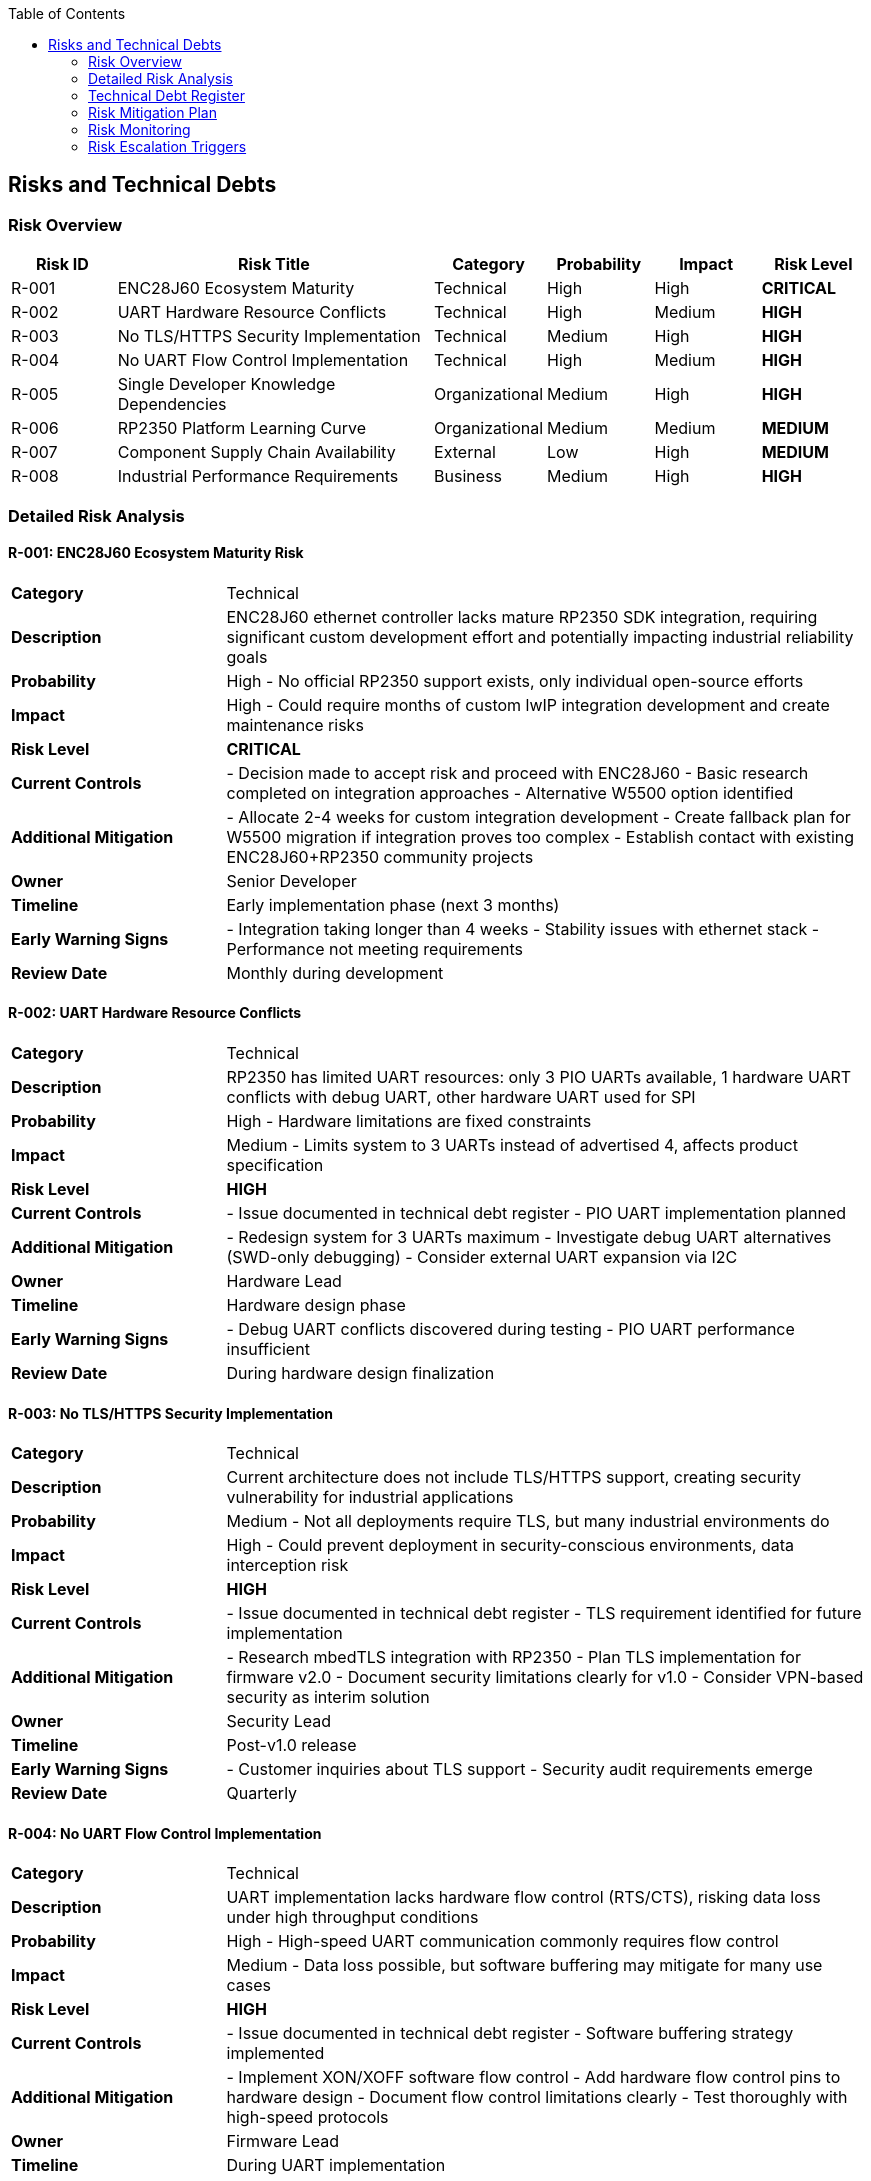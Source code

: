 :jbake-title: Risks and Technical Debts
:jbake-type: page_toc
:jbake-status: published
:jbake-menu: arc42
:jbake-order: 11
:filename: /chapters/11_technical_risks.adoc
ifndef::imagesdir[:imagesdir: ../../images]

:toc:



[[section-technical-risks]]
== Risks and Technical Debts


ifdef::arc42help[]

endif::arc42help[]

=== Risk Overview

[cols="1,3,1,1,1,1"]
|===
| Risk ID | Risk Title | Category | Probability | Impact | Risk Level

| R-001 | ENC28J60 Ecosystem Maturity | Technical | High | High | **CRITICAL**
| R-002 | UART Hardware Resource Conflicts | Technical | High | Medium | **HIGH**
| R-003 | No TLS/HTTPS Security Implementation | Technical | Medium | High | **HIGH**
| R-004 | No UART Flow Control Implementation | Technical | High | Medium | **HIGH**
| R-005 | Single Developer Knowledge Dependencies | Organizational | Medium | High | **HIGH**
| R-006 | RP2350 Platform Learning Curve | Organizational | Medium | Medium | **MEDIUM**
| R-007 | Component Supply Chain Availability | External | Low | High | **MEDIUM**
| R-008 | Industrial Performance Requirements | Business | Medium | High | **HIGH**
|===

=== Detailed Risk Analysis

==== R-001: ENC28J60 Ecosystem Maturity Risk

[cols="1,3"]
|===
| **Category** | Technical
| **Description** | ENC28J60 ethernet controller lacks mature RP2350 SDK integration, requiring significant custom development effort and potentially impacting industrial reliability goals
| **Probability** | High - No official RP2350 support exists, only individual open-source efforts
| **Impact** | High - Could require months of custom lwIP integration development and create maintenance risks
| **Risk Level** | **CRITICAL**
| **Current Controls** | - Decision made to accept risk and proceed with ENC28J60
- Basic research completed on integration approaches
- Alternative W5500 option identified
| **Additional Mitigation** | - Allocate 2-4 weeks for custom integration development
- Create fallback plan for W5500 migration if integration proves too complex
- Establish contact with existing ENC28J60+RP2350 community projects
| **Owner** | Senior Developer
| **Timeline** | Early implementation phase (next 3 months)
| **Early Warning Signs** | - Integration taking longer than 4 weeks
- Stability issues with ethernet stack
- Performance not meeting requirements
| **Review Date** | Monthly during development
|===

==== R-002: UART Hardware Resource Conflicts

[cols="1,3"]
|===
| **Category** | Technical
| **Description** | RP2350 has limited UART resources: only 3 PIO UARTs available, 1 hardware UART conflicts with debug UART, other hardware UART used for SPI
| **Probability** | High - Hardware limitations are fixed constraints
| **Impact** | Medium - Limits system to 3 UARTs instead of advertised 4, affects product specification
| **Risk Level** | **HIGH**
| **Current Controls** | - Issue documented in technical debt register
- PIO UART implementation planned
| **Additional Mitigation** | - Redesign system for 3 UARTs maximum
- Investigate debug UART alternatives (SWD-only debugging)
- Consider external UART expansion via I2C
| **Owner** | Hardware Lead
| **Timeline** | Hardware design phase
| **Early Warning Signs** | - Debug UART conflicts discovered during testing
- PIO UART performance insufficient
| **Review Date** | During hardware design finalization
|===

==== R-003: No TLS/HTTPS Security Implementation

[cols="1,3"]
|===
| **Category** | Technical
| **Description** | Current architecture does not include TLS/HTTPS support, creating security vulnerability for industrial applications
| **Probability** | Medium - Not all deployments require TLS, but many industrial environments do
| **Impact** | High - Could prevent deployment in security-conscious environments, data interception risk
| **Risk Level** | **HIGH**
| **Current Controls** | - Issue documented in technical debt register
- TLS requirement identified for future implementation
| **Additional Mitigation** | - Research mbedTLS integration with RP2350
- Plan TLS implementation for firmware v2.0
- Document security limitations clearly for v1.0
- Consider VPN-based security as interim solution
| **Owner** | Security Lead
| **Timeline** | Post-v1.0 release
| **Early Warning Signs** | - Customer inquiries about TLS support
- Security audit requirements emerge
| **Review Date** | Quarterly
|===

==== R-004: No UART Flow Control Implementation

[cols="1,3"]
|===
| **Category** | Technical
| **Description** | UART implementation lacks hardware flow control (RTS/CTS), risking data loss under high throughput conditions
| **Probability** | High - High-speed UART communication commonly requires flow control
| **Impact** | Medium - Data loss possible, but software buffering may mitigate for many use cases
| **Risk Level** | **HIGH**
| **Current Controls** | - Issue documented in technical debt register
- Software buffering strategy implemented
| **Additional Mitigation** | - Implement XON/XOFF software flow control
- Add hardware flow control pins to hardware design
- Document flow control limitations clearly
- Test thoroughly with high-speed protocols
| **Owner** | Firmware Lead
| **Timeline** | During UART implementation
| **Early Warning Signs** | - Data loss observed during testing
- Customer requirements include flow control
| **Review Date** | During UART testing phase
|===

==== R-005: Single Developer Knowledge Dependencies

[cols="1,3"]
|===
| **Category** | Organizational
| **Description** | Critical project knowledge concentrated in individual team members, creating project continuity risk
| **Probability** | Medium - Team changes can occur during project lifecycle
| **Impact** | High - Could halt development if key person unavailable
| **Risk Level** | **HIGH**
| **Current Controls** | - Comprehensive arc42 documentation being created
- ADR records document technical decisions
| **Additional Mitigation** | - Implement pair programming for critical components
- Create detailed technical documentation for all modules
- Cross-train team members on RP2350 platform
- Record design decision rationale thoroughly
| **Owner** | Project Manager
| **Timeline** | Throughout project
| **Early Warning Signs** | - Key team member availability concerns
- Knowledge gaps identified during reviews
| **Review Date** | Monthly
|===

==== R-006: RP2350 Platform Learning Curve

[cols="1,3"]
|===
| **Category** | Organizational
| **Description** | Team unfamiliarity with RP2350-specific features (PIO, dual-core, security) may slow development
| **Probability** | Medium - Team has embedded experience but not RP2350-specific
| **Impact** | Medium - Could extend development timeline, suboptimal implementations
| **Risk Level** | **MEDIUM**
| **Current Controls** | - ADR-004 selected Native Pico SDK for best platform access
- Team has strong C and embedded background
| **Additional Mitigation** | - Allocate time for RP2350 training sessions
- Create proof-of-concept implementations for key features
- Engage with Raspberry Pi developer community
- Study official examples and documentation
| **Owner** | Technical Lead
| **Timeline** | Early development phase
| **Early Warning Signs** | - Development taking longer than estimated
- Suboptimal use of platform features
| **Review Date** | Bi-weekly during development
|===

==== R-007: Component Supply Chain Availability

[cols="1,3"]
|===
| **Category** | External
| **Description** | RP2350 and ENC28J60 component availability could be affected by supply chain disruptions
| **Probability** | Low - Both components currently available from multiple suppliers
| **Impact** | High - Could halt production if components unavailable
| **Risk Level** | **MEDIUM**
| **Current Controls** | - Multiple supplier sources identified
- Components currently in stock at major distributors
| **Additional Mitigation** | - Monitor component availability regularly
- Establish relationships with multiple suppliers
- Consider alternative component specifications (W5500 backup)
- Plan component inventory for production runs
| **Owner** | Supply Chain Manager
| **Timeline** | Pre-production and production phases
| **Early Warning Signs** | - Lead times extending beyond normal
- Price increases indicating supply constraints
| **Review Date** | Quarterly
|===

==== R-008: Industrial Performance Requirements

[cols="1,3"]
|===
| **Category** | Business
| **Description** | System may not meet industrial performance requirements (latency, throughput, reliability) under real-world conditions
| **Probability** | Medium - Performance requirements are aggressive for embedded system
| **Impact** | High - Could prevent adoption in target industrial applications
| **Risk Level** | **HIGH**
| **Current Controls** | - Quality requirements documented in Chapter 10
- Performance testing planned
- Static allocation strategy chosen for predictability
| **Additional Mitigation** | - Implement comprehensive performance testing framework
- Test with realistic industrial data patterns
- Monitor performance metrics continuously
- Plan performance optimization iterations
| **Owner** | Performance Engineer
| **Timeline** | Testing and validation phases
| **Early Warning Signs** | - Performance tests failing targets
- Latency spikes under load
| **Review Date** | Weekly during testing
|===

=== Technical Debt Register

The following technical debts have been identified and require future resolution:

==== TD-001: UART Flow Control

**Description:** No hardware flow control implementation for UART interfaces +
**Impact:** Potential data loss under high throughput conditions +
**Priority:** High +
**Effort:** Medium (2-3 weeks) +
**Resolution Plan:** Implement XON/XOFF software flow control and add hardware pins in next revision

==== TD-002: TLS/HTTPS Security

**Description:** No TLS/HTTPS security implementation for network communications +
**Impact:** Security vulnerability in industrial environments +
**Priority:** High +
**Effort:** High (4-6 weeks) +
**Resolution Plan:** Integrate mbedTLS library in firmware v2.0

==== TD-003: UART Resource Limitations

**Description:** Only 3 UARTs available due to debug and SPI conflicts, not 4 as originally planned +
**Impact:** Product specification limitation +
**Priority:** Medium +
**Effort:** High (hardware redesign) +
**Resolution Plan:** Document limitation clearly, investigate external UART expansion options

=== Risk Mitigation Plan

==== Immediate Actions (Next 30 Days)
- [ ] Allocate ENC28J60 integration development time (R-001)
- [ ] Finalize UART hardware configuration to avoid conflicts (R-002)
- [ ] Begin RP2350 platform training sessions (R-006)
- [ ] Create detailed technical documentation templates (R-005)

==== Short-term Actions (Next 90 Days)
- [ ] Complete ENC28J60 integration prototype (R-001)
- [ ] Implement comprehensive performance testing (R-008)
- [ ] Document security limitations and alternatives (R-003)
- [ ] Establish component supplier relationships (R-007)

==== Long-term Actions (Next 6 Months)
- [ ] Plan TLS implementation for v2.0 (R-003)
- [ ] Evaluate hardware flow control addition (R-004)
- [ ] Quarterly risk assessment reviews
- [ ] Post-implementation risk validation

=== Risk Monitoring

==== Weekly Reviews
- Monitor ENC28J60 integration progress
- Review performance testing results
- Track component availability

==== Monthly Reviews
- Assess risk mitigation progress
- Identify new risks from development discoveries
- Update risk levels based on current status

==== Quarterly Reviews
- Complete comprehensive risk register review
- Validate mitigation effectiveness
- Update risk management process
- Review technical debt resolution progress

=== Risk Escalation Triggers

- **Critical**: ENC28J60 integration proves unfeasible
- **High**: Performance targets consistently missed
- **Medium**: Key team member unavailability
- **Any**: New risks emerge that threaten project success
